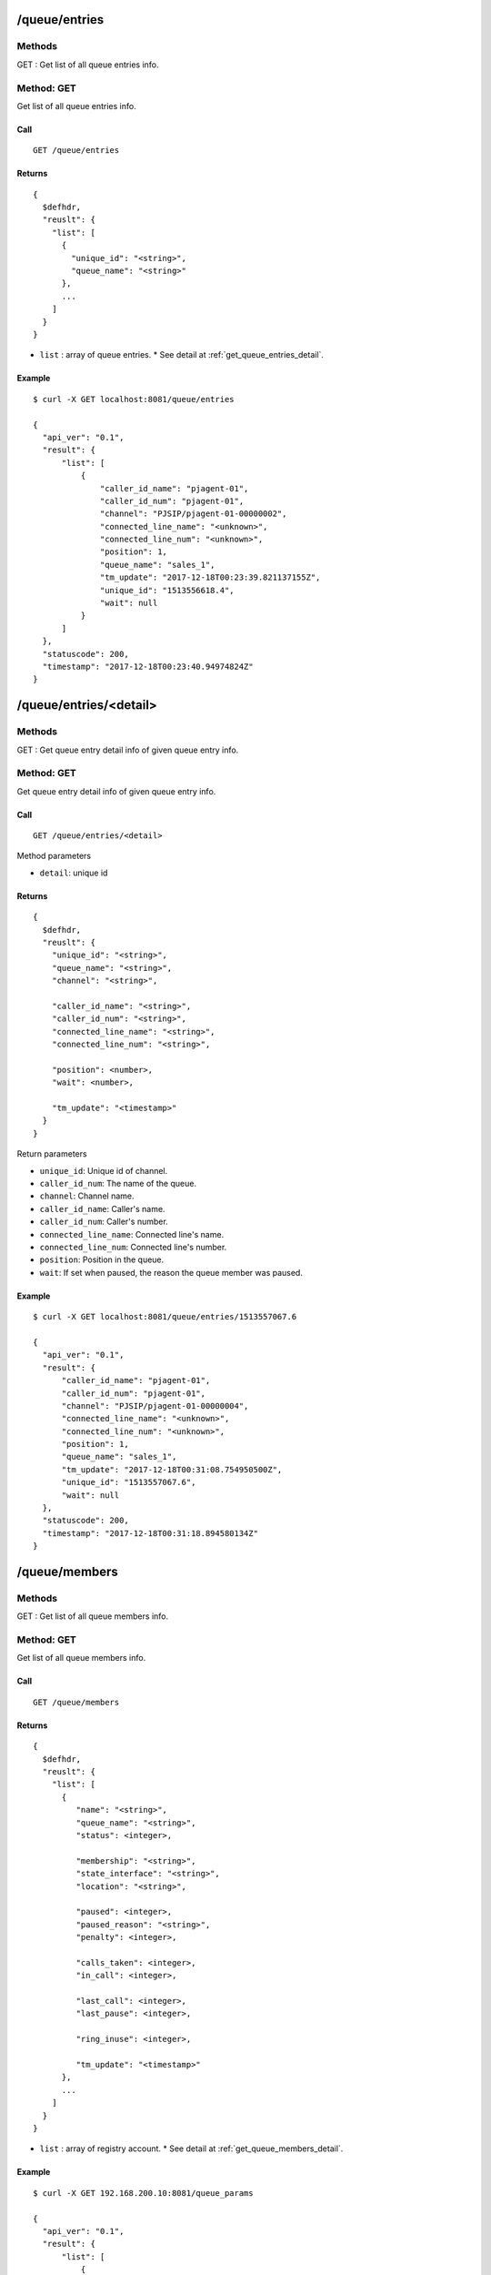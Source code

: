 .. _queue_api:


.. _queue_entries:

/queue/entries
==============

Methods
-------
GET : Get list of all queue entries info.

.. _get_queue_entries:

Method: GET
-----------
Get list of all queue entries info.

Call
++++
::

   GET /queue/entries

Returns
+++++++
::

   {
     $defhdr,
     "reuslt": {
       "list": [
         {
           "unique_id": "<string>",
           "queue_name": "<string>"
         },
         ...
       ]
     }
   }
  
* ``list`` : array of queue entries.
  * See detail at :ref:`get_queue_entries_detail`.

Example
+++++++
::

  $ curl -X GET localhost:8081/queue/entries
   
  {
    "api_ver": "0.1",
    "result": {
        "list": [
            {
                "caller_id_name": "pjagent-01",
                "caller_id_num": "pjagent-01",
                "channel": "PJSIP/pjagent-01-00000002",
                "connected_line_name": "<unknown>",
                "connected_line_num": "<unknown>",
                "position": 1,
                "queue_name": "sales_1",
                "tm_update": "2017-12-18T00:23:39.821137155Z",
                "unique_id": "1513556618.4",
                "wait": null
            }
        ]
    },
    "statuscode": 200,
    "timestamp": "2017-12-18T00:23:40.94974824Z"
  }
   
.. _queue_entries_detail:   

/queue/entries/<detail>
=======================

Methods
-------
GET : Get queue entry detail info of given queue entry info.

.. _get_queue_entries_detail:

Method: GET
-----------
Get queue entry detail info of given queue entry info.

Call
++++
::

   GET /queue/entries/<detail>

Method parameters

* ``detail``: unique id

Returns
+++++++
::

   {
     $defhdr,
     "reuslt": {
       "unique_id": "<string>",
       "queue_name": "<string>",
       "channel": "<string>",

       "caller_id_name": "<string>",
       "caller_id_num": "<string>",
       "connected_line_name": "<string>",
       "connected_line_num": "<string>",

       "position": <number>,
       "wait": <number>,
       
       "tm_update": "<timestamp>"
     }
   }

Return parameters

* ``unique_id``: Unique id of channel.
* ``caller_id_num``: The name of the queue.
* ``channel``: Channel name.

* ``caller_id_name``: Caller's name.
* ``caller_id_num``: Caller's number.
* ``connected_line_name``: Connected line's name.
* ``connected_line_num``: Connected line's number.

* ``position``: Position in the queue.
* ``wait``: If set when paused, the reason the queue member was paused.

Example
+++++++
::

  $ curl -X GET localhost:8081/queue/entries/1513557067.6
   
  {
    "api_ver": "0.1",
    "result": {
        "caller_id_name": "pjagent-01",
        "caller_id_num": "pjagent-01",
        "channel": "PJSIP/pjagent-01-00000004",
        "connected_line_name": "<unknown>",
        "connected_line_num": "<unknown>",
        "position": 1,
        "queue_name": "sales_1",
        "tm_update": "2017-12-18T00:31:08.754950500Z",
        "unique_id": "1513557067.6",
        "wait": null
    },
    "statuscode": 200,
    "timestamp": "2017-12-18T00:31:18.894580134Z"
  }

  
/queue/members
==============

Methods
-------
GET : Get list of all queue members info.

.. _get_queue_members:

Method: GET
-----------
Get list of all queue members info.

Call
++++
::

   GET /queue/members

Returns
+++++++
::

   {
     $defhdr,
     "reuslt": {
       "list": [
         {
            "name": "<string>",
            "queue_name": "<string>",
            "status": <integer>,

            "membership": "<string>",
            "state_interface": "<string>",
            "location": "<string>",

            "paused": <integer>,
            "paused_reason": "<string>",
            "penalty": <integer>,

            "calls_taken": <integer>,
            "in_call": <integer>,

            "last_call": <integer>,
            "last_pause": <integer>,

            "ring_inuse": <integer>,

            "tm_update": "<timestamp>"
         },
         ...
       ]
     }
   }
  
* ``list`` : array of registry account.
  * See detail at :ref:`get_queue_members_detail`.

Example
+++++++
::

  $ curl -X GET 192.168.200.10:8081/queue_params
   
  {
    "api_ver": "0.1",
    "result": {
        "list": [
            {
                "calls_taken": 0,
                "in_call": 0,
                "last_call": 0,
                "last_pause": 0,
                "location": "sip/agent-02",
                "membership": "dynamic",
                "name": "sip/agent-02",
                "paused": 0,
                "paused_reason": "",
                "penalty": 0,
                "queue_name": "sales_1",
                "ring_inuse": null,
                "state_interface": "sip/agent-02",
                "status": 4,
                "tm_update": "2017-12-18T00:31:04.175880809Z"
            },
            ...
        ]
    },
    "statuscode": 200,
    "timestamp": "2017-12-18T00:34:45.370734689Z"
  }


/queue/members/<detail>
=======================

Methods
-------
GET : Get queue member detail info of given queue member info.

.. _get_queue_members_detail:

Method: GET
-----------
Get queue member detail info of given queue member info.

Call
++++
::

   GET /queue/members/<detail>?queue_name=<string>

Method parameters

* ``detail``: member name.
* ``queue_name``: queue name.

Returns
+++++++
::

   {
     $defhdr,
     "reuslt": {
       "name": "<string>",
       "queue_name": "<string>",
       "status": <integer>,

       "membership": "<string>",
       "state_interface": "<string>",
       "location": "<string>",

       "paused": <integer>,
       "paused_reason": "<string>",
       "penalty": <integer>,

       "calls_taken": <integer>,
       "in_call": <integer>,

       "last_call": <integer>,
       "last_pause": <integer>,

       "ring_inuse": <integer>,

       "tm_update": "<timestamp>"
     }
   }

Return parameters

* ``name``: The name of the queue member.
* ``queue_name``: The name of the queue.
* ``status``: The numeric device state status of the queue member.

* ``membership``: Membership of queue member.
* ``state_interface``: Channel technology or location from which to read device state changes.
* ``location``: The queue member's channel technology or location.

* ``paused``: Paused.
* ``paused_reason``: If set when paused, the reason the queue member was paused.
* ``penalty``: The penalty associated with the queue member.

* ``calls_taken``: The number of calls this queue member has serviced.
* ``in_call``: Set to 1 if member is in call. Set to 0 after LastCall time is updated.

* ``last_call``: The time this member last took a call, expressed in seconds since 00:00, Jan 1, 1970 UTC.
* ``last_pause``: The time when started last paused the queue member.

* ``ring_inuse``: Ring in use option.

Example
+++++++
::

  $ curl -X GET localhost:8081/queue/members/Agent%2F10001\?queue_name=sales_1
   
  {
    "api_ver": "0.1",
    "result": {
        "calls_taken": 0,
        "in_call": 0,
        "last_call": 0,
        "last_pause": 0,
        "location": "Agent/10001",
        "membership": "static",
        "name": "Agent/10001",
        "paused": 0,
        "paused_reason": "",
        "penalty": 0,
        "queue_name": "sales_1",
        "ring_inuse": null,
        "state_interface": "Agent/10001",
        "status": 4,
        "tm_update": "2017-12-18T00:31:04.234368754Z"
    },
    "statuscode": 200,
    "timestamp": "2017-12-18T00:38:27.704665757Z"
  }

  
.. _queue_queues:
  
/queue/queues
=============

Methods
-------
GET : Get list of all queues info.

POST : Create new queue info.

.. _get_queue_queues:

Method: GET
-----------
Get list of all queues info

Call
++++
::

   GET /queue/queues

Returns
+++++++
::

   {
     $defhdr,
     "reuslt": {
       "list": [
         {
            "name": "<string>",
            "strategy": "<string>",
            "max": <integer>,
            "weight": <integer>,

            "calls": <integer>,
            "completed": <integer>,
            "abandoned": <integer>,

            "hold_time": <integer>,
            "talk_time": <integer>,
            
            "service_level": <integer>,
            "service_level_perf": <integer>,

            "tm_update": "<timestamp>"
         },
         ...
       ]
     }
   }
  
* ``list`` : array of registry account.
  * See detail at :ref:`get_queue_queues_detail`.

Example
+++++++
::

  $ curl -X GET localhost:8081/queue/queues
  
  {
    "api_ver": "0.1",
    "result": {
        "list": [
            {
                "abandoned": 2,
                "calls": 0,
                "completed": 0,
                "hold_time": 0,
                "max": 0,
                "name": "sales_1",
                "service_level": 5,
                "service_level_perf": 0.0,
                "strategy": "ringall",
                "talk_time": 0,
                "tm_update": "2017-12-18T00:31:04.142068111Z",
                "weight": 0
            }
        ]
    },
    "statuscode": 200,
    "timestamp": "2017-12-18T00:46:25.124236613Z"
  }


.. _post_queue_queues:

Method: POST
------------
Create new queue info.

Call
++++
::

  POST /queue/queues

  {
    ...
  }
  
Data parameters

* See detail at Asterisk's queue config.
   
Returns
+++++++
::

  {
    $defhdr
  }
  

Example
+++++++
::

  $ curl -X POST localhost:8081/queue/queues \
    -d '{"name": "test create queue", "context": "default"}'
  
  {
    "api_ver": "0.1",
    "statuscode": 200,
    "timestamp": "2017-12-21T02:02:49.663362846Z"
  } 
  

.. _queue_queues_detail:
  
/queue/queues/<detail>
======================

Methods
-------
GET : Get queue detail info of given queue info.

PUT : Update queue detail info of given queue info.

DELETE : Delete the given queue.

.. _get_queue_queues_detail:

Method: GET
-----------
Get queue detail info of given queue info.

Call
++++
::

  GET /queue/queues/<detail>

Method parameters

* ``detail``: queue name.

Returns
+++++++
::

   {
     $defhdr,
     "reuslt": {
       "name": "<string>",
       "strategy": "<string>",
       "max": <integer>,
       "weight": <integer>,

       "calls": <integer>,
       "completed": <integer>,
       "abandoned": <integer>,

       "hold_time": <integer>,
       "talk_time": <integer>,
       
       "service_level": <integer>,
       "service_level_perf": <integer>,

       "tm_update": "<timestamp>"
     }
   }

Return parameters

* ``name``: Queue name.
* ``strategy``: Call distribution.
* ``max``: Max waiting call count.
* ``weight``: Queue priority.

* ``calls``: Waiting call count.
* ``completed``: Completed call count.
* ``abandoned``: Abandoned call count.

* ``hold_time``: Average waiting time.
* ``talk_time``: Average talk time.

* ``service_level``: Service_level_perf interval time.
* ``service_leve_perf``: Service level performance.

Example
+++++++
::

  $ curl -X GET localhost:8081/queue/queues/sales_1
  
  {
    "api_ver": "0.1",
    "result": {
        "abandoned": 2,
        "calls": 0,
        "completed": 0,
        "hold_time": 0,
        "max": 0,
        "name": "sales_1",
        "service_level": 5,
        "service_level_perf": 0.0,
        "strategy": "ringall",
        "talk_time": 0,
        "tm_update": "2017-12-18T00:31:04.142068111Z",
        "weight": 0
    },
    "statuscode": 200,
    "timestamp": "2017-12-18T00:43:30.189014882Z"
  }

.. _put_queue_queues_detail:

Method: PUT
-----------
Update queue detail info of given queue info.

Call
++++
::

  PUT /queue/queues/<detail>
  
  {
    ...
  }

Method parameters

* ``detail``: uri encoded queue name.

Data parameters

* See detail at Asterisk's queue setting.

Returns
+++++++
::

  {
    $defhdr
  }

Example
+++++++
::

  $ curl -X PUT localhost:8081/queue/queues/test%20create%20queue 
    -d '{"context": "default", "member":["> Agent/10001", "> Agent/10003"]}'
  
  {
    "api_ver": "0.1",
    "statuscode": 200,
    "timestamp": "2017-12-21T02:56:19.975276515Z"
  }

  
.. _delete_queue_queues_detail:

Method: DELETE
-----------
Delete the given queue.

Call
++++
::

  DELETE /queue/queues/<detail>  

Method parameters

* ``detail``: uri encoded queue name.

Returns
+++++++
::

  {
    $defhdr
  }

Example
+++++++
::

  $ curl -X DELETE localhost:8081/queue/queues/test%20create%20queue
  
  {
    "api_ver": "0.1",
    "statuscode": 200,
    "timestamp": "2017-12-21T02:58:36.537005271Z"
  }

  
  
.. _queue_statuses:
  
/queue/statuses
===============

Methods
-------
GET : Get list of all queues status.

.. _get_queue_statuses:

Method: GET
-----------
Get list of all queues status.

Call
++++
::

   GET /queue/statuses

Returns
+++++++
::

  {
    $defhdr,
    "reuslt": {
      "list": [
        {
          "queue": {...},
          "entries": [{...}, ...],
          "members": [{...}, ...]
        },
        ...
      ]
    }
  }
  
* ``list`` : array of info.
    * ``queue``: See detail at queue info.
    * ``entries``: See detail at queue entries.
    * ``members``: See detail at queue members.

Example
+++++++
::

  $ curl -X GET localhost:8081/queue/statuses
  
  {
    "api_ver": "0.1",
    "result": {
        "list": [
            {
                "entries": [
                    {
                        "caller_id_name": "pjagent-01",
                        "caller_id_num": "pjagent-01",
                        "channel": "PJSIP/pjagent-01-00000000",
                        "connected_line_name": "<unknown>",
                        "connected_line_num": "<unknown>",
                        "position": 1,
                        "queue_name": "sales_1",
                        "tm_update": "2017-12-21T15:17:01.813584621Z",
                        "unique_id": "1513869420.0",
                        "wait": null
                    },
                    ...
                ],
                "members": [
                    {
                        "calls_taken": 0,
                        "in_call": 0,
                        "last_call": 0,
                        "last_pause": 0,
                        "location": "Agent/10001",
                        "membership": "static",
                        "name": "Agent/10001",
                        "paused": 0,
                        "paused_reason": "",
                        "penalty": 0,
                        "queue_name": "sales_1",
                        "ring_inuse": null,
                        "state_interface": "Agent/10001",
                        "status": 4,
                        "tm_update": "2017-12-21T15:16:24.593579797Z"
                    },
                    ...
                ],
                "queue": {
                    "abandoned": 0,
                    "calls": 0,
                    "completed": 0,
                    "hold_time": 0,
                    "max": 0,
                    "name": "sales_1",
                    "service_level": 5,
                    "service_level_perf": 0.0,
                    "strategy": "ringall",
                    "talk_time": 0,
                    "tm_update": "2017-12-21T15:16:24.490123142Z",
                    "weight": 0
                }
            }
        ]
    },
    "statuscode": 200,
    "timestamp": "2017-12-21T15:17:03.457906728Z"
  }

.. _queue_statuses_detail:
  
/queue/statuses/<detail>
========================

Methods
-------
GET : Get queue status detail info of given queue info.

.. _get_queue_statuses_detail:

Method: GET
-----------
Get queue status detail info of given queue info.

Call
++++
::

  GET /queue/statuses/<detail>

Method parameters

* ``detail``: queue name.

Returns
+++++++
::

   {
     $defhdr,
     "reuslt": {
       "queue": {...},
       "entries": [{...}, ...],
       "members": [{...}, ...]
     }
   }

* ``queue``: See detail at queue info.
* ``entries``: See detail at entry info.
* ``members``: See detail at member info.

Example
+++++++
::

  $ curl -X GET localhost:8081/queue/statuses/sales_1
  
  {
    "api_ver": "0.1",
    "result": {
        "entries": [
            {
                "caller_id_name": "pjagent-01",
                "caller_id_num": "pjagent-01",
                "channel": "PJSIP/pjagent-01-00000002",
                "connected_line_name": "<unknown>",
                "connected_line_num": "<unknown>",
                "position": 1,
                "queue_name": "sales_1",
                "tm_update": "2017-12-21T15:33:50.630820416Z",
                "unique_id": "1513870429.2",
                "wait": null
            }
        ],
        "members": [
            {
                "calls_taken": 0,
                "in_call": 0,
                "last_call": 0,
                "last_pause": 0,
                "location": "Agent/10001",
                "membership": "static",
                "name": "Agent/10001",
                "paused": 0,
                "paused_reason": "",
                "penalty": 0,
                "queue_name": "sales_1",
                "ring_inuse": null,
                "state_interface": "Agent/10001",
                "status": 4,
                "tm_update": "2017-12-21T15:33:37.613513551Z"
            },
            ...
        ],
        "queue": {
            "abandoned": 2,
            "calls": 0,
            "completed": 0,
            "hold_time": 0,
            "max": 0,
            "name": "sales_1",
            "service_level": 5,
            "service_level_perf": 0.0,
            "strategy": "ringall",
            "talk_time": 0,
            "tm_update": "2017-12-21T15:33:37.526617804Z",
            "weight": 0
        }
    },
    "statuscode": 200,
    "timestamp": "2017-12-21T15:33:51.732925780Z"
  }
